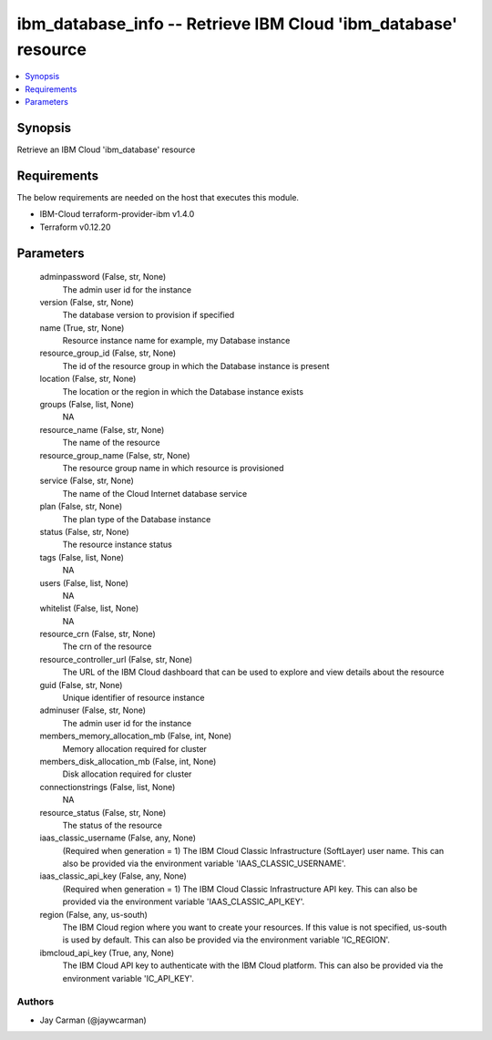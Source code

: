 
ibm_database_info -- Retrieve IBM Cloud 'ibm_database' resource
===============================================================

.. contents::
   :local:
   :depth: 1


Synopsis
--------

Retrieve an IBM Cloud 'ibm_database' resource



Requirements
------------
The below requirements are needed on the host that executes this module.

- IBM-Cloud terraform-provider-ibm v1.4.0
- Terraform v0.12.20



Parameters
----------

  adminpassword (False, str, None)
    The admin user id for the instance


  version (False, str, None)
    The database version to provision if specified


  name (True, str, None)
    Resource instance name for example, my Database instance


  resource_group_id (False, str, None)
    The id of the resource group in which the Database instance is present


  location (False, str, None)
    The location or the region in which the Database instance exists


  groups (False, list, None)
    NA


  resource_name (False, str, None)
    The name of the resource


  resource_group_name (False, str, None)
    The resource group name in which resource is provisioned


  service (False, str, None)
    The name of the Cloud Internet database service


  plan (False, str, None)
    The plan type of the Database instance


  status (False, str, None)
    The resource instance status


  tags (False, list, None)
    NA


  users (False, list, None)
    NA


  whitelist (False, list, None)
    NA


  resource_crn (False, str, None)
    The crn of the resource


  resource_controller_url (False, str, None)
    The URL of the IBM Cloud dashboard that can be used to explore and view details about the resource


  guid (False, str, None)
    Unique identifier of resource instance


  adminuser (False, str, None)
    The admin user id for the instance


  members_memory_allocation_mb (False, int, None)
    Memory allocation required for cluster


  members_disk_allocation_mb (False, int, None)
    Disk allocation required for cluster


  connectionstrings (False, list, None)
    NA


  resource_status (False, str, None)
    The status of the resource


  iaas_classic_username (False, any, None)
    (Required when generation = 1) The IBM Cloud Classic Infrastructure (SoftLayer) user name. This can also be provided via the environment variable 'IAAS_CLASSIC_USERNAME'.


  iaas_classic_api_key (False, any, None)
    (Required when generation = 1) The IBM Cloud Classic Infrastructure API key. This can also be provided via the environment variable 'IAAS_CLASSIC_API_KEY'.


  region (False, any, us-south)
    The IBM Cloud region where you want to create your resources. If this value is not specified, us-south is used by default. This can also be provided via the environment variable 'IC_REGION'.


  ibmcloud_api_key (True, any, None)
    The IBM Cloud API key to authenticate with the IBM Cloud platform. This can also be provided via the environment variable 'IC_API_KEY'.













Authors
~~~~~~~

- Jay Carman (@jaywcarman)

